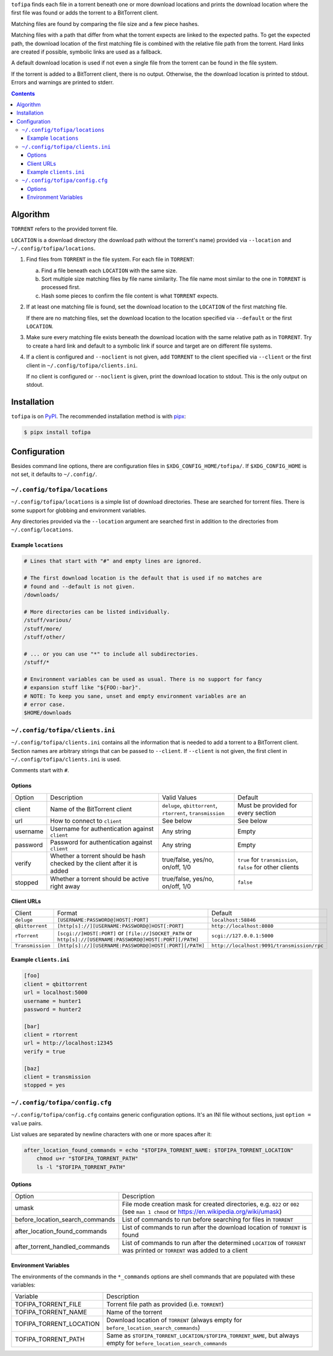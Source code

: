 ``tofipa`` finds each file in a torrent beneath one or more download locations
and prints the download location where the first file was found or adds the
torrent to a BitTorrent client.

Matching files are found by comparing the file size and a few piece hashes.

Matching files with a path that differ from what the torrent expects are linked
to the expected paths. To get the expected path, the download location of the
first matching file is combined with the relative file path from the
torrent. Hard links are created if possible, symbolic links are used as a
fallback.

A default download location is used if not even a single file from the torrent
can be found in the file system.

If the torrent is added to a BitTorrent client, there is no output. Otherwise,
the the download location is printed to stdout. Errors and warnings are printed
to stderr.

.. contents::
    :backlinks: none

Algorithm
---------

``TORRENT`` refers to the provided torrent file.

``LOCATION`` is a download directory (the download path without the torrent's
name) provided via ``--location`` and ``~/.config/tofipa/locations``.

1. Find files from ``TORRENT`` in the file system. For each file in ``TORRENT``:

   a) Find a file beneath each ``LOCATION`` with the same size.

   b) Sort multiple size matching files by file name similarity. The file name
      most similar to the one in ``TORRENT`` is processed first.

   c) Hash some pieces to confirm the file content is what ``TORRENT`` expects.

2. If at least one matching file is found, set the download location to the
   ``LOCATION`` of the first matching file.

   If there are no matching files, set the download location to the location
   specified via ``--default`` or the first ``LOCATION``.

3. Make sure every matching file exists beneath the download location with the
   same relative path as in ``TORRENT``. Try to create a hard link and default
   to a symbolic link if source and target are on different file systems.

4. If a client is configured and ``--noclient`` is not given, add ``TORRENT`` to
   the client specified via ``--client`` or the first client in
   ``~/.config/tofipa/clients.ini``.

   If no client is configured or ``--noclient`` is given, print the download
   location to stdout. This is the only output on stdout.

Installation
------------

``tofipa`` is on `PyPI <https://pypi.org/project/tofipa/>`_. The recommended
installation method is with `pipx <https://pypa.github.io/pipx/>`_:

.. code-block:: sh

   $ pipx install tofipa

Configuration
-------------

Besides command line options, there are configuration files in
``$XDG_CONFIG_HOME/tofipa/``. If ``$XDG_CONFIG_HOME`` is not set, it defaults to
``~/.config/``.

``~/.config/tofipa/locations``
==============================

``~/.config/tofipa/locations`` is a simple list of download directories. These
are searched for torrent files. There is some support for globbing and
environment variables.

Any directories provided via the ``--location`` argument are searched first in
addition to the directories from ``~/.config/locations``.

Example ``locations``
^^^^^^^^^^^^^^^^^^^^^

.. code-block::

    # Lines that start with "#" and empty lines are ignored.

    # The first download location is the default that is used if no matches are
    # found and --default is not given.
    /downloads/

    # More directories can be listed individually.
    /stuff/various/
    /stuff/more/
    /stuff/other/

    # ... or you can use "*" to include all subdirectories.
    /stuff/*

    # Environment variables can be used as usual. There is no support for fancy
    # expansion stuff like "${FOO:-bar}".
    # NOTE: To keep you sane, unset and empty environment variables are an
    # error case.
    $HOME/downloads

``~/.config/tofipa/clients.ini``
================================

``~/.config/tofipa/clients.ini`` contains all the information that is needed to
add a torrent to a BitTorrent client. Section names are arbitrary strings that
can be passed to ``--client``. If ``--client`` is not given, the first client in
``~/.config/tofipa/clients.ini`` is used.

Comments start with ``#``.

Options
^^^^^^^

.. list-table::

   * - Option
     - Description
     - Valid Values
     - Default

   * - client
     - Name of the BitTorrent client
     - ``deluge``, ``qbittorrent``, ``rtorrent``, ``transmission``
     - Must be provided for every section

   * - url
     - How to connect to ``client``
     - See below
     - See below

   * - username
     - Username for authentication against ``client``
     - Any string
     - Empty

   * - password
     - Password for authentication against ``client``
     - Any string
     - Empty

   * - verify
     - Whether a torrent should be hash checked by the client after it is added
     - true/false, yes/no, on/off, 1/0
     - ``true`` for ``transmission``, ``false`` for other clients

   * - stopped
     - Whether a torrent should be active right away
     - true/false, yes/no, on/off, 1/0
     - ``false``

Client URLs
^^^^^^^^^^^

.. list-table::

   * - Client
     - Format
     - Default

   * - ``deluge``
     - ``[USERNAME:PASSWORD@]HOST[:PORT]``
     - ``localhost:58846``

   * - ``qBittorrent``
     - ``[http[s]://][USERNAME:PASSWORD@]HOST[:PORT]``
     - ``http://localhost:8080``

   * - ``rTorrent``
     - ``[scgi://]HOST[:PORT]`` or
       ``[file://]SOCKET_PATH`` or
       ``http[s]://[USERNAME:PASSWORD@]HOST[:PORT][/PATH]``
     - ``scgi://127.0.0.1:5000``

   * - ``Transmission``
     - ``[http[s]://][USERNAME:PASSWORD@]HOST[:PORT][/PATH]``
     - ``http://localhost:9091/transmission/rpc``

Example ``clients.ini``
^^^^^^^^^^^^^^^^^^^^^^^

.. code-block::

    [foo]
    client = qbittorrent
    url = localhost:5000
    username = hunter1
    password = hunter2

    [bar]
    client = rtorrent
    url = http://localhost:12345
    verify = true

    [baz]
    client = transmission
    stopped = yes

``~/.config/tofipa/config.cfg``
===============================

``~/.config/tofipa/config.cfg`` contains generic configuration options. It's an
INI file without sections, just ``option = value`` pairs.

List values are separated by newline characters with one or more spaces after
it:

.. code-block::

   after_location_found_commands = echo "$TOFIPA_TORRENT_NAME: $TOFIPA_TORRENT_LOCATION"
       chmod u+r "$TOFIPA_TORRENT_PATH"
       ls -l "$TOFIPA_TORRENT_PATH"

Options
^^^^^^^

.. list-table::

   * - Option
     - Description

   * - umask
     - File mode creation mask for created directories, e.g. ``022`` or ``002``
       (see ``man 1 chmod`` or `https://en.wikipedia.org/wiki/umask
       <https://en.wikipedia.org/wiki/umask>`_)

   * - before_location_search_commands
     - List of commands to run before searching for files in ``TORRENT``

   * - after_location_found_commands
     - List of commands to run after the download location of ``TORRENT`` is
       found

   * - after_torrent_handled_commands
     - List of commands to run after the determined ``LOCATION`` of ``TORRENT``
       was printed or ``TORRENT`` was added to a client

Environment Variables
^^^^^^^^^^^^^^^^^^^^^

The environments of the commands in the ``*_commands`` options are shell
commands that are populated with these variables:

.. list-table::

   * - Variable
     - Description

   * - TOFIPA_TORRENT_FILE
     - Torrent file path as provided (i.e. ``TORRENT``)

   * - TOFIPA_TORRENT_NAME
     - Name of the torrent

   * - TOFIPA_TORRENT_LOCATION
     - Download location of ``TORRENT`` (always empty for
       ``before_location_search_commands``)

   * - TOFIPA_TORRENT_PATH
     - Same as ``$TOFIPA_TORRENT_LOCATION/$TOFIPA_TORRENT_NAME``, but always
       empty for ``before_location_search_commands``
